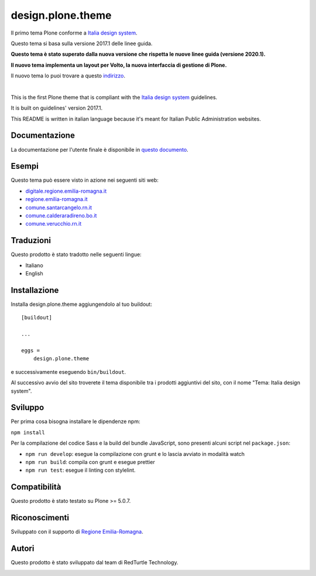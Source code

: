.. This README is meant for consumption by humans and pypi. Pypi can render rst files so please do not use Sphinx features.
   If you want to learn more about writing documentation, please check out: http://docs.plone.org/about/documentation_styleguide.html
   This text does not appear on pypi or github. It is a comment.

==============================================================================
design.plone.theme
==============================================================================

Il primo tema Plone conforme a `Italia design system`__.

__ https://design-italia.readthedocs.io/it/stable/index.html

Questo tema si basa sulla versione 2017.1 delle linee guida.

**Questo tema è stato superato dalla nuova versione che rispetta le nuove linee guida (versione 2020.1).**

**Il nuovo tema implementa un layout per Volto, la nuova interfaccia di gestione di Plone.**

Il nuovo tema lo puoi trovare a questo `indirizzo`__.

__ https://github.com/RedTurtle/design-volto-theme

|

This is the first Plone theme that is compliant with the `Italia design system`__ guidelines.

__ https://design-italia.readthedocs.io/it/stable/index.html

It is built on guidelines' version 2017.1.

This README is written in italian language because it's meant for Italian Public Administration websites.


Documentazione
--------------

La documentazione per l'utente finale è disponibile in `questo documento`__.

__ https://docs.google.com/document/d/1ncSgzj0JABBWR1Jt7sxtIH5qwjCVN10qBm7uA8uM5cw/export?format=pdf


Esempi
------

Questo tema può essere visto in azione nei seguenti siti web:

- `digitale.regione.emilia-romagna.it`__
- `regione.emilia-romagna.it`__
- `comune.santarcangelo.rn.it`__
- `comune.calderaradireno.bo.it`__
- `comune.verucchio.rn.it`__

__ http://digitale.regione.emilia-romagna.it
__ http://www.regione.emilia-romagna.it
__ http://www.comune.santarcangelo.rn.it
__ http://www.comune.calderaradireno.bo.it
__ http://www.comune.verucchio.rn.it


Traduzioni
-----------

Questo prodotto è stato tradotto nelle seguenti lingue:

- Italiano
- English


Installazione
-------------

Installa design.plone.theme aggiungendolo al tuo buildout::

    [buildout]

    ...

    eggs =
        design.plone.theme


e successivamente eseguendo ``bin/buildout``.

Al successivo avvio del sito troverete il tema disponibile tra i prodotti aggiuntivi del sito, con il nome "Tema: Italia design system".


Sviluppo
--------

Per prima cosa bisogna installare le dipendenze npm:

``npm install``


Per la compilazione del codice Sass e la build del bundle JavaScript, sono presenti alcuni script nel ``package.json``:

- ``npm run develop``: esegue la compilazione con grunt e lo lascia avviato in modalità watch
- ``npm run build``: compila con grunt e esegue prettier
- ``npm run test``: esegue il linting con stylelint.


Compatibilità
-------------

Questo prodotto è stato testato su Plone >= 5.0.7.


Riconoscimenti
--------------

Sviluppato con il supporto di `Regione Emilia-Romagna`__.

__ http://www.regione.emilia-romagna.it/



Autori
------

Questo prodotto è stato sviluppato dal team di RedTurtle Technology.

.. image:: http://www.redturtle.it/redturtle_banner.png
   :alt: RedTurtle Technology Site
   :target: http://www.redturtle.it/
